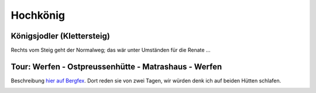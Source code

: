 Hochkönig
=========

Königsjodler (Klettersteig)
---------------------------

Rechts vom Steig geht der Normalweg; das wär unter Umständen für die
Renate ...

.. image:: hochkoenig-jodler.jpg

Tour: Werfen - Ostpreussenhütte - Matrashaus - Werfen
-----------------------------------------------------

Beschreibung `hier auf Bergfex
<https://www.bergfex.at/sommer/salzburg/touren/wanderung/108662,hochgebirgsrunde-ostpreussenhuette--hochkoenig-matrashaus/>`__. Dort
reden sie von zwei Tagen, wir würden denk ich auf beiden Hütten
schlafen.

.. image:: hochkoenig-tour.jpg
   :scale: 70%

